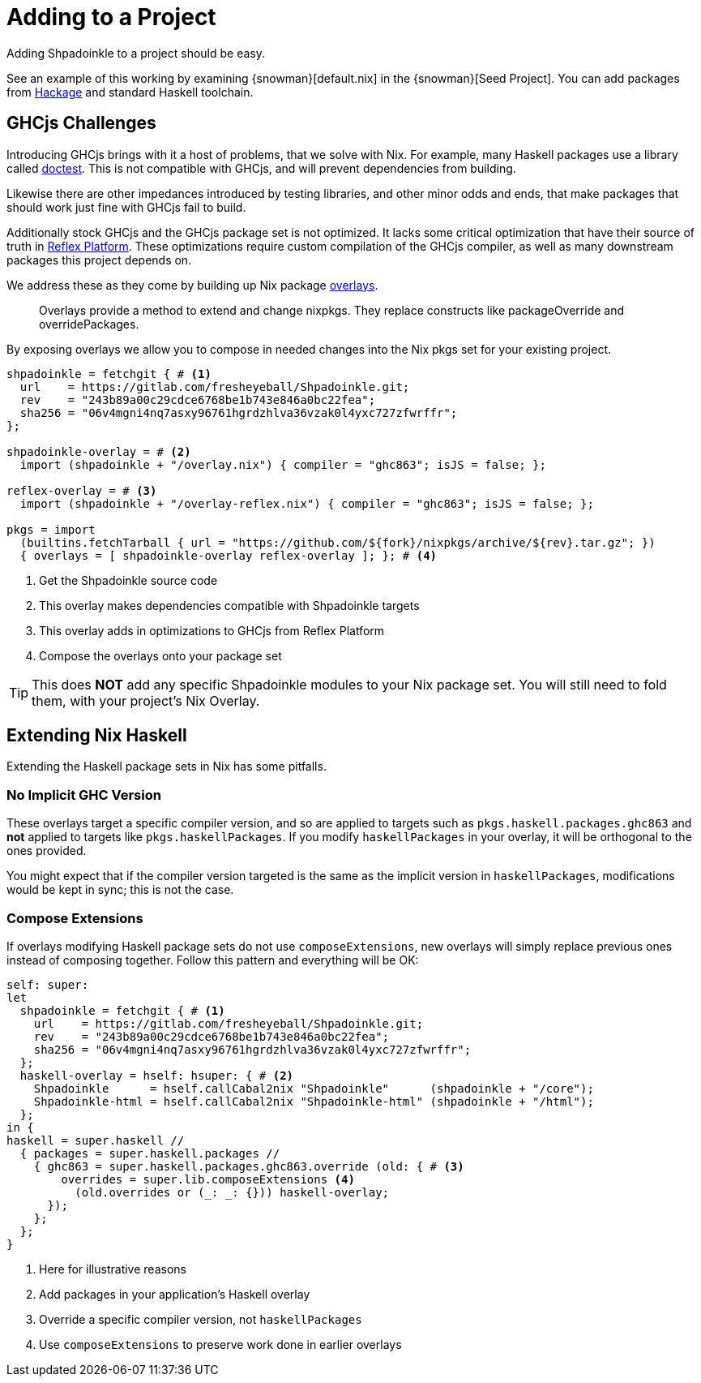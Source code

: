 = Adding to a Project

Adding Shpadoinkle to a project should be easy.

See an example of this working by examining {snowman}[default.nix] in the {snowman}[Seed Project]. You can add packages from https://hackage.haskell.org/[Hackage] and standard Haskell toolchain.

== GHCjs Challenges

Introducing GHCjs brings with it a host of problems, that we solve with Nix. For example, many Haskell packages use a library called https://hackage.haskell.org/package/doctest[doctest]. This is not compatible with GHCjs, and will prevent dependencies from building.

Likewise there are other impedances introduced by testing libraries, and other minor odds and ends, that make packages that should work just fine with GHCjs fail to build.

Additionally stock GHCjs and the GHCjs package set is not optimized. It lacks some critical optimization that have their source of truth in https://github.com/reflex-frp/reflex-platform[Reflex Platform]. These optimizations require custom compilation of the GHCjs compiler, as well as many downstream packages this project depends on.

We address these as they come by building up Nix package https://nixos.wiki/wiki/Overlays[overlays].

[quote]
Overlays provide a method to extend and change nixpkgs. They replace constructs like packageOverride and overridePackages.

By exposing overlays we allow you to compose in needed changes into the Nix pkgs set for your existing project.

[source,nix]
----
shpadoinkle = fetchgit { # <1>
  url    = https://gitlab.com/fresheyeball/Shpadoinkle.git;
  rev    = "243b89a00c29cdce6768be1b743e846a0bc22fea";
  sha256 = "06v4mgni4nq7asxy96761hgrdzhlva36vzak0l4yxc727zfwrffr";
};

shpadoinkle-overlay = # <2>
  import (shpadoinkle + "/overlay.nix") { compiler = "ghc863"; isJS = false; };

reflex-overlay = # <3>
  import (shpadoinkle + "/overlay-reflex.nix") { compiler = "ghc863"; isJS = false; };

pkgs = import
  (builtins.fetchTarball { url = "https://github.com/${fork}/nixpkgs/archive/${rev}.tar.gz"; })
  { overlays = [ shpadoinkle-overlay reflex-overlay ]; }; # <4>
----

<1> Get the Shpadoinkle source code
<2> This overlay makes dependencies compatible with Shpadoinkle targets
<3> This overlay adds in optimizations to GHCjs from Reflex Platform
<4> Compose the overlays onto your package set

[TIP]
====
This does **NOT** add any specific Shpadoinkle modules to your Nix package set.
You will still need to fold them, with your project's Nix Overlay.
====

== Extending Nix Haskell

Extending the Haskell package sets in Nix has some pitfalls.

=== No Implicit GHC Version

These overlays target a specific compiler version, and so are applied to targets such as `pkgs.haskell.packages.ghc863` and **not** applied to targets like `pkgs.haskellPackages`. If you modify `haskellPackages` in your overlay, it will be orthogonal to the ones provided.

You might expect that if the compiler version targeted is the same as the implicit version in `haskellPackages`, modifications would be kept in sync; this is not the case.

=== Compose Extensions

If overlays modifying Haskell package sets do not use `composeExtensions`, new overlays will simply replace previous ones instead of composing together. Follow this pattern and everything will be OK:

[source,nix]
----
self: super:
let
  shpadoinkle = fetchgit { # <1>
    url    = https://gitlab.com/fresheyeball/Shpadoinkle.git;
    rev    = "243b89a00c29cdce6768be1b743e846a0bc22fea";
    sha256 = "06v4mgni4nq7asxy96761hgrdzhlva36vzak0l4yxc727zfwrffr";
  };
  haskell-overlay = hself: hsuper: { # <2>
    Shpadoinkle      = hself.callCabal2nix "Shpadoinkle"      (shpadoinkle + "/core");
    Shpadoinkle-html = hself.callCabal2nix "Shpadoinkle-html" (shpadoinkle + "/html");
  };
in {
haskell = super.haskell //
  { packages = super.haskell.packages //
    { ghc863 = super.haskell.packages.ghc863.override (old: { # <3>
        overrides = super.lib.composeExtensions <4>
          (old.overrides or (_: _: {})) haskell-overlay;
      });
    };
  };
}
----

<1> Here for illustrative reasons
<2> Add packages in your application's Haskell overlay
<3> Override a specific compiler version, not `haskellPackages`
<4> Use `composeExtensions` to preserve work done in earlier overlays

